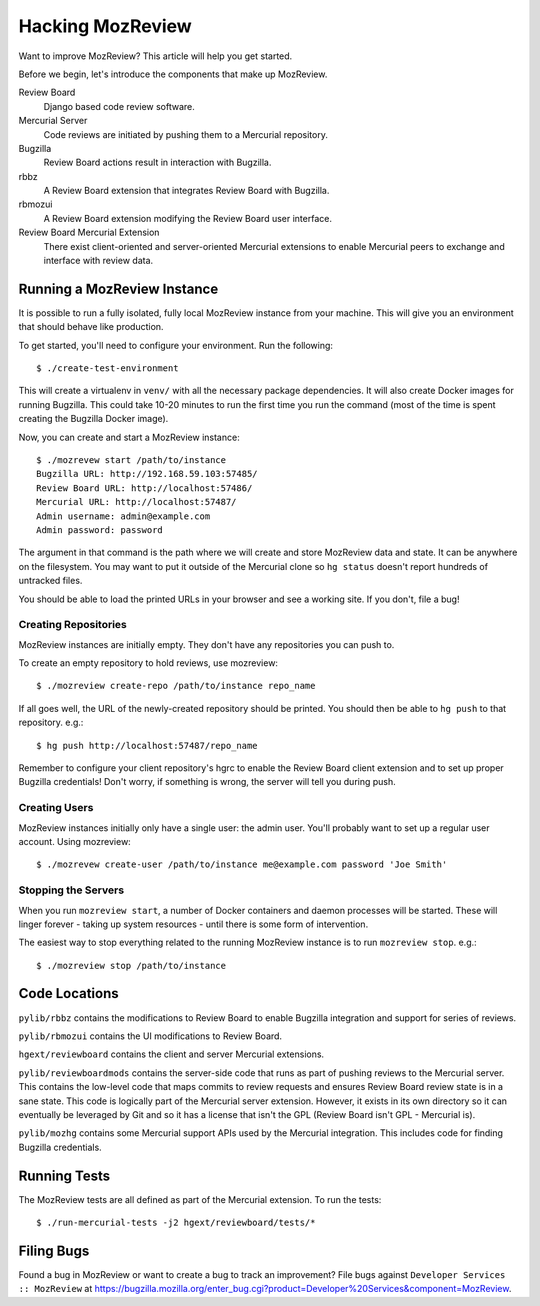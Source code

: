 .. _hacking_mozreview:

=================
Hacking MozReview
=================

Want to improve MozReview? This article will help you get started.

Before we begin, let's introduce the components that make up MozReview.

Review Board
   Django based code review software.

Mercurial Server
   Code reviews are initiated by pushing them to a Mercurial repository.

Bugzilla
   Review Board actions result in interaction with Bugzilla.

rbbz
   A Review Board extension that integrates Review Board with Bugzilla.

rbmozui
   A Review Board extension modifying the Review Board user interface.

Review Board Mercurial Extension
   There exist client-oriented and server-oriented Mercurial extensions
   to enable Mercurial peers to exchange and interface with review data.

Running a MozReview Instance
============================

It is possible to run a fully isolated, fully local MozReview instance
from your machine. This will give you an environment that should behave
like production.

To get started, you'll need to configure your environment. Run the
following::

  $ ./create-test-environment

This will create a virtualenv in ``venv/`` with all the necessary
package dependencies. It will also create Docker images for running
Bugzilla. This could take 10-20 minutes to run the first time you run
the command (most of the time is spent creating the Bugzilla Docker
image).

Now, you can create and start a MozReview instance::

  $ ./mozrevew start /path/to/instance
  Bugzilla URL: http://192.168.59.103:57485/
  Review Board URL: http://localhost:57486/
  Mercurial URL: http://localhost:57487/
  Admin username: admin@example.com
  Admin password: password

The argument in that command is the path where we will create and store
MozReview data and state. It can be anywhere on the filesystem. You may
want to put it outside of the Mercurial clone so ``hg status`` doesn't
report hundreds of untracked files.

You should be able to load the printed URLs in your browser and see a
working site. If you don't, file a bug!

Creating Repositories
---------------------

MozReview instances are initially empty. They don't have any
repositories you can push to.

To create an empty repository to hold reviews, use mozreview::

   $ ./mozreview create-repo /path/to/instance repo_name

If all goes well, the URL of the newly-created repository should be
printed. You should then be able to ``hg push`` to that repository.
e.g.::

   $ hg push http://localhost:57487/repo_name

Remember to configure your client repository's hgrc to enable the Review
Board client extension and to set up proper Bugzilla credentials! Don't
worry, if something is wrong, the server will tell you during push.

Creating Users
--------------

MozReview instances initially only have a single user: the admin user.
You'll probably want to set up a regular user account. Using mozreview:: 

   $ ./mozrevew create-user /path/to/instance me@example.com password 'Joe Smith'

Stopping the Servers
--------------------

When you run ``mozreview start``, a number of Docker containers and
daemon processes will be started. These will linger forever - taking up
system resources - until there is some form of intervention.

The easiest way to stop everything related to the running MozReview
instance is to run ``mozreview stop``. e.g.::

   $ ./mozreview stop /path/to/instance

Code Locations
==============

``pylib/rbbz`` contains the modifications to Review Board to enable
Bugzilla integration and support for series of reviews.

``pylib/rbmozui`` contains the UI modifications to Review Board.

``hgext/reviewboard`` contains the client and server Mercurial
extensions.

``pylib/reviewboardmods`` contains the server-side code that runs as
part of pushing reviews to the Mercurial server. This contains the
low-level code that maps commits to review requests and ensures Review
Board review state is in a sane state. This code is logically part of
the Mercurial server extension. However, it exists in its own directory
so it can eventually be leveraged by Git and so it has a license that
isn't the GPL (Review Board isn't GPL - Mercurial is).

``pylib/mozhg`` contains some Mercurial support APIs used by the
Mercurial integration. This includes code for finding Bugzilla
credentials.

Running Tests
=============

The MozReview tests are all defined as part of the Mercurial extension.
To run the tests::

   $ ./run-mercurial-tests -j2 hgext/reviewboard/tests/*

Filing Bugs
===========

Found a bug in MozReview or want to create a bug to track an
improvement? File bugs against ``Developer Services :: MozReview``
at https://bugzilla.mozilla.org/enter_bug.cgi?product=Developer%20Services&component=MozReview.
